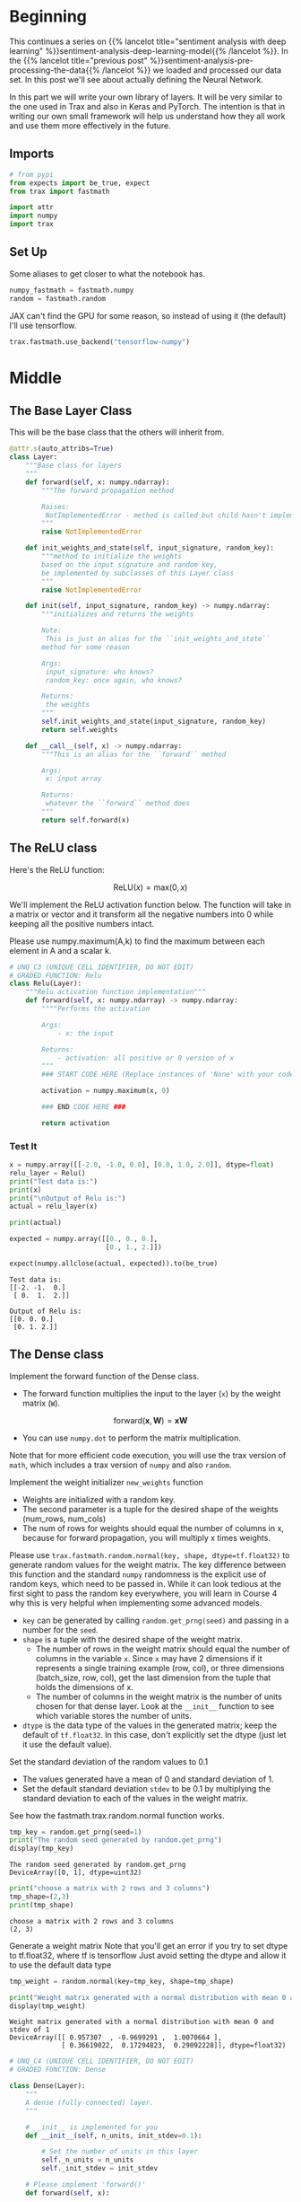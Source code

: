 #+BEGIN_COMMENT
.. title: Sentiment Analysis: Defining the Model
.. slug: sentiment-analysis-defining-the-model
.. date: 2020-12-23 15:46:13 UTC-08:00
.. tags: nlp,sentiment analysis,deep learning
.. category: NLP
.. link: 
.. description: Defining the Deep Learning Model
.. type: text
.. has_math: True
#+END_COMMENT
#+OPTIONS: ^:{}
#+TOC: headlines 3
#+PROPERTY: header-args :session ~/.local/share/jupyter/runtime/kernel-2e28ec70-08fc-4104-9f65-5037f4d362ac.json
#+BEGIN_SRC python :results none :exports none
%load_ext autoreload
%autoreload 2
#+END_SRC

* Beginning
  This continues a series on {{% lancelot title="sentiment analysis with deep learning" %}}sentiment-analysis-deep-learning-model{{% /lancelot %}}. In the {{% lancelot title="previous post" %}}sentiment-analysis-pre-processing-the-data{{% /lancelot %}} we loaded and processed our data set. In this post we'll see about actually defining the Neural Network.

  In this part we will write your own library of layers. It will be very similar to the one used in Trax and also in Keras and PyTorch. The intention is that in writing our own small framework will help us understand how they all work and use them more effectively in the future.
** Imports
#+begin_src python :results none
# from pypi
from expects import be_true, expect
from trax import fastmath

import attr
import numpy
import trax
#+end_src
** Set Up
   Some aliases to get closer to what the notebook has.
   
#+begin_src python :results none
numpy_fastmath = fastmath.numpy
random = fastmath.random
#+end_src

JAX can't find the GPU for some reason, so instead of using it (the default) I'll use tensorflow.

#+begin_src python :results none
trax.fastmath.use_backend("tensorflow-numpy")
#+end_src
* Middle
** The Base Layer Class
   This will be the base class that the others will inherit from.
   
#+begin_src python :results none
@attr.s(auto_attribs=True)
class Layer:
    """Base class for layers
    """
    def forward(self, x: numpy.ndarray):
        """The forward propagation method

        Raises:
         NotImplementedError - method is called but child hasn't implemented it
        """
        raise NotImplementedError
  
    def init_weights_and_state(self, input_signature, random_key):
        """method to initialize the weights
        based on the input signature and random key,
        be implemented by subclasses of this Layer class
        """
        raise NotImplementedError

    def init(self, input_signature, random_key) -> numpy.ndarray:
        """initializes and returns the weights
        
        Note:
         This is just an alias for the ``init_weights_and_state``
        method for some reason

        Args: 
         input_signature: who knows?
         random_key: once again, who knows?

        Returns:
         the weights
        """
        self.init_weights_and_state(input_signature, random_key)
        return self.weights
    
    def __call__(self, x) -> numpy.ndarray:
        """This is an alias for the ``forward`` method

        Args:
         x: input array

        Returns:
         whatever the ``forward`` method does
        """
        return self.forward(x)
#+end_src
** The ReLU class
Here's the ReLU function: 

\[
\mathrm{ReLU}(x) = \mathrm{max}(0,x)
\]


We'll implement the ReLU activation function below. The function will take in a matrix or vector and it transform all the negative numbers into 0 while keeping all the positive numbers intact. 


Please use numpy.maximum(A,k) to find the maximum between each element in A and a scalar k.


#+begin_src python :results none
# UNQ_C3 (UNIQUE CELL IDENTIFIER, DO NOT EDIT)
# GRADED FUNCTION: Relu
class Relu(Layer):
    """Relu activation function implementation"""
    def forward(self, x: numpy.ndarray) -> numpy.ndarray:
        """"Performs the activation
        
        Args: 
            - x: the input
        
        Returns:
            - activation: all positive or 0 version of x
        """
        ### START CODE HERE (Replace instances of 'None' with your code) ###
        
        activation = numpy.maximum(x, 0)

        ### END CODE HERE ###
        
        return activation
#+end_src
*** Test It

#+begin_src python :results output :exports both
x = numpy.array([[-2.0, -1.0, 0.0], [0.0, 1.0, 2.0]], dtype=float)
relu_layer = Relu()
print("Test data is:")
print(x)
print("\nOutput of Relu is:")
actual = relu_layer(x)

print(actual)

expected = numpy.array([[0., 0., 0.],
                        [0., 1., 2.]])

expect(numpy.allclose(actual, expected)).to(be_true)
#+end_src

#+RESULTS:
: Test data is:
: [[-2. -1.  0.]
:  [ 0.  1.  2.]]
: 
: Output of Relu is:
: [[0. 0. 0.]
:  [0. 1. 2.]]

** The Dense class 

 Implement the forward function of the Dense class. 
 - The forward function multiplies the input to the layer (=x=) by the weight matrix (=W=).

\[
\mathrm{forward}(\mathbf{x},\mathbf{W}) = \mathbf{xW}
\]

 - You can use =numpy.dot= to perform the matrix multiplication.

 Note that for more efficient code execution, you will use the trax version of =math=, which includes a trax version of =numpy= and also =random=.

 Implement the weight initializer =new_weights= function
 - Weights are initialized with a random key.
 - The second parameter is a tuple for the desired shape of the weights (num_rows, num_cols)
 - The num of rows for weights should equal the number of columns in x, because for forward propagation, you will multiply x times weights.

 Please use =trax.fastmath.random.normal(key, shape, dtype=tf.float32)= to generate random values for the weight matrix. The key difference between this function and the standard =numpy= randomness is the explicit use of random keys, which need to be passed in. While it can look tedious at the first sight to pass the random key everywhere, you will learn in Course 4 why this is very helpful when
implementing some advanced models.
 - =key= can be generated by calling =random.get_prng(seed)= and passing in a number for the =seed=.
 - =shape= is a tuple with the desired shape of the weight matrix.
     + The number of rows in the weight matrix should equal the number of columns in the variable =x=.  Since =x= may have 2 dimensions if it represents a single training example (row, col), or three dimensions (batch_size, row, col), get the last dimension from the tuple that holds the dimensions of x.
     + The number of columns in the weight matrix is the number of units chosen for that dense layer.  Look at the =__init__= function to see which variable stores the number of units.
 - =dtype= is the data type of the values in the generated matrix; keep the default of =tf.float32=. In this case, don't explicitly set the dtype (just let it use the default value).

 Set the standard deviation of the random values to 0.1
 - The values generated have a mean of 0 and standard deviation of 1.
 - Set the default standard deviation =stdev= to be 0.1 by multiplying the standard deviation to each of the values in the weight matrix.

See how the fastmath.trax.random.normal function works.

#+begin_src python :results output :exports both
tmp_key = random.get_prng(seed=1)
print("The random seed generated by random.get_prng")
display(tmp_key)
#+end_src

#+RESULTS:
:RESULTS:
: The random seed generated by random.get_prng
: DeviceArray([0, 1], dtype=uint32)
:END:

#+begin_src python :results output :exports both
print("choose a matrix with 2 rows and 3 columns")
tmp_shape=(2,3)
print(tmp_shape)
#+end_src

#+RESULTS:
: choose a matrix with 2 rows and 3 columns
: (2, 3)

Generate a weight matrix
 Note that you'll get an error if you try to set dtype to tf.float32, where tf is tensorflow
 Just avoid setting the dtype and allow it to use the default data type

#+begin_src python :results output :exports both
tmp_weight = random.normal(key=tmp_key, shape=tmp_shape)

print("Weight matrix generated with a normal distribution with mean 0 and stdev of 1")
display(tmp_weight)
#+end_src

#+RESULTS:
:RESULTS:
: Weight matrix generated with a normal distribution with mean 0 and stdev of 1
: DeviceArray([[ 0.957307  , -0.9699291 ,  1.0070664 ],
:              [ 0.36619022,  0.17294823,  0.29092228]], dtype=float32)
:END:

#+begin_src python :results none
# UNQ_C4 (UNIQUE CELL IDENTIFIER, DO NOT EDIT)
# GRADED FUNCTION: Dense

class Dense(Layer):
    """
    A dense (fully-connected) layer.
    """

    # __init__ is implemented for you
    def __init__(self, n_units, init_stdev=0.1):
        
        # Set the number of units in this layer
        self._n_units = n_units
        self._init_stdev = init_stdev

    # Please implement 'forward()'
    def forward(self, x):

### START CODE HERE (Replace instances of 'None' with your code) ###

        # Matrix multiply x and the weight matrix
        dense = numpy.dot(x, self.weights)
        
### END CODE HERE ###
        return dense

    # init_weights
    def init_weights_and_state(self, input_signature, random_key):
        
### START CODE HERE (Replace instances of 'None' with your code) ###
        # The input_signature has a .shape attribute that gives the shape as a tuple
        input_shape = input_signature.shape

        # Generate the weight matrix from a normal distribution, 
        # and standard deviation of 'stdev'        
        w = (random.normal(key=random_key, shape=(input_shape[-1], self._n_units))
             ,* self._init_stdev)
        
### END CODE HERE ###     
        self.weights = w
        return self.weights
#+end_src

# Testing your Dense layer 
#+begin_src python :results output :exports both
dense_layer = Dense(n_units=10)  #sets  number of units in dense layer
random_key = random.get_prng(seed=0)  # sets random seed
z = numpy.array([[2.0, 7.0, 25.0]]) # input array 

dense_layer.init(z, random_key)
print("Weights are\n ",dense_layer.weights) #Returns randomly generated weights
output = dense_layer(z)
print("Foward function output is ", output) # Returns multiplied values of units and weights

expected_weights = numpy.array([
    [-0.02837108,  0.09368162, -0.10050076,  0.14165013,  0.10543301,  0.09108126,
     -0.04265672,  0.0986188,  -0.05575325,  0.00153249],
    [-0.20785688,  0.0554837,   0.09142365,  0.05744595,  0.07227863,  0.01210617,
     -0.03237354,  0.16234995,  0.02450038, -0.13809784],
    [-0.06111237,  0.01403724,  0.08410042, -0.1094358,  -0.10775021, -0.11396459,
     -0.05933381, -0.01557652, -0.03832145, -0.11144515]])

expected_output = numpy.array(
    [[-3.0395496,   0.9266802,   2.5414743,  -2.050473,   -1.9769388,  -2.582209,
      -1.7952735,   0.94427425, -0.8980402,  -3.7497487]])

expect(numpy.allclose(dense_layer.weights, expected_weights)).to(be_true)
expect(numpy.allclose(output, expected_output)).to(be_true)
#+end_src

#+RESULTS:
: Weights are
:   [[-0.02837108  0.09368162 -0.10050076  0.14165013  0.10543301  0.09108126
:   -0.04265672  0.0986188  -0.05575325  0.00153249]
:  [-0.20785688  0.0554837   0.09142365  0.05744595  0.07227863  0.01210617
:   -0.03237354  0.16234995  0.02450038 -0.13809784]
:  [-0.06111237  0.01403724  0.08410042 -0.1094358  -0.10775021 -0.11396459
:   -0.05933381 -0.01557652 -0.03832145 -0.11144515]]
: Foward function output is  [[-3.03954965  0.92668021  2.54147445 -2.05047299 -1.97693891 -2.58220917
:   -1.79527355  0.94427423 -0.89804017 -3.74974866]]

  
* Ending
  Now that we have our Deep Learning model, we'll move on to {{% lancelot title="training it" %}}sentiment-analysis-training-the-model{{% /lancelot %}}.
* Raw
#+begin_example

# <a name="3.3"></a>
# ## 3.3  Model
# 
# Now you will implement a classifier using neural networks. Here is the model architecture you will be implementing. 
# 
# <img src = "nn.jpg" style="width:400px;height:250px;"/>
# 
# For the model implementation, you will use the Trax layers library `tl`.
# Note that the second character of `tl` is the lowercase of letter `L`, not the number 1. Trax layers are very similar to the ones you implemented above,
# but in addition to trainable weights also have a non-trainable state.
# State is used in layers like batch normalization and for inference, you will learn more about it in course 4.
# 
# First, look at the code of the Trax Dense layer and compare to your implementation above.
# - [tl.Dense](https://github.com/google/trax/blob/master/trax/layers/core.py#L29): Trax Dense layer implementation
# 
# One other important layer that you will use a lot is one that allows to execute one layer after another in sequence.
# - [tl.Serial](https://github.com/google/trax/blob/master/trax/layers/combinators.py#L26): Combinator that applies layers serially.  
#     - You can pass in the layers as arguments to `Serial`, separated by commas. 
#     - For example: `tl.Serial(tl.Embeddings(...), tl.Mean(...), tl.Dense(...), tl.LogSoftmax(...))`
# 
# Please use the `help` function to view documentation for each layer.

# In[ ]:


# View documentation on tl.Dense
help(tl.Dense)


# In[ ]:


# View documentation on tl.Serial
help(tl.Serial)


# - [tl.Embedding](https://github.com/google/trax/blob/1372b903bb66b0daccee19fd0b1fdf44f659330b/trax/layers/core.py#L113): Layer constructor function for an embedding layer.  
#     - `tl.Embedding(vocab_size, d_feature)`.
#     - `vocab_size` is the number of unique words in the given vocabulary.
#     - `d_feature` is the number of elements in the word embedding (some choices for a word embedding size range from 150 to 300, for example).

# In[ ]:


# View documentation for tl.Embedding
help(tl.Embedding)


# In[ ]:


tmp_embed = tl.Embedding(vocab_size=3, d_feature=2)
display(tmp_embed)


# - [tl.Mean](https://github.com/google/trax/blob/1372b903bb66b0daccee19fd0b1fdf44f659330b/trax/layers/core.py#L276): Calculates means across an axis.  In this case, please choose axis = 1 to get an average embedding vector (an embedding vector that is an average of all words in the vocabulary).  
# - For example, if the embedding matrix is 300 elements and vocab size is 10,000 words, taking the mean of the embedding matrix along axis=1 will yield a vector of 300 elements.

# In[ ]:


# view the documentation for tl.mean
help(tl.Mean)


# In[ ]:


# Pretend the embedding matrix uses 
# 2 elements for embedding the meaning of a word
# and has a vocabulary size of 3
# So it has shape (2,3)
tmp_embed = np.array([[1,2,3,],
                    [4,5,6]
                   ])

# take the mean along axis 0
print("The mean along axis 0 creates a vector whose length equals the vocabulary size")
display(np.mean(tmp_embed,axis=0))

print("The mean along axis 1 creates a vector whose length equals the number of elements in a word embedding")
display(np.mean(tmp_embed,axis=1))


# - [tl.LogSoftmax](https://github.com/google/trax/blob/1372b903bb66b0daccee19fd0b1fdf44f659330b/trax/layers/core.py#L242): Implements log softmax function
# - Here, you don't need to set any parameters for `LogSoftMax()`.

# In[ ]:


help(tl.LogSoftmax)


# **Online documentation**
# 
# - [tl.Dense](https://trax-ml.readthedocs.io/en/latest/trax.layers.html#trax.layers.core.Dense)
# 
# - [tl.Serial](https://trax-ml.readthedocs.io/en/latest/trax.layers.html#module-trax.layers.combinators)
# 
# - [tl.Embedding](https://trax-ml.readthedocs.io/en/latest/trax.layers.html#trax.layers.core.Embedding)
# 
# - [tl.Mean](https://trax-ml.readthedocs.io/en/latest/trax.layers.html#trax.layers.core.Mean)
# 
# - [tl.LogSoftmax](https://trax-ml.readthedocs.io/en/latest/trax.layers.html#trax.layers.core.LogSoftmax)

# <a name="ex05"></a>
# ### Exercise 05
# Implement the classifier function. 

# In[ ]:


# UNQ_C5 (UNIQUE CELL IDENTIFIER, DO NOT EDIT)
# GRADED FUNCTION: classifier
def classifier(vocab_size=len(Vocab), embedding_dim=256, output_dim=2, mode='train'):
        
### START CODE HERE (Replace instances of 'None' with your code) ###
    # create embedding layer
    embed_layer = tl.Embedding(
        vocab_size=None, # Size of the vocabulary
        d_feature=None)  # Embedding dimension
    
    # Create a mean layer, to create an "average" word embedding
    mean_layer = None
    
    # Create a dense layer, one unit for each output
    dense_output_layer = tl.Dense(n_units = None)

    
    # Create the log softmax layer (no parameters needed)
    log_softmax_layer = None
    
    # Use tl.Serial to combine all layers
    # and create the classifier
    # of type trax.layers.combinators.Serial
    model = tl.Serial(
      None, # embedding layer
      None, # mean layer
      None, # dense output layer 
      None # log softmax layer
    )
### END CODE HERE ###     
    
    # return the model of type
    return model


# In[ ]:


tmp_model = classifier()


# In[ ]:


print(type(tmp_model))
display(tmp_model)


# ##### Expected Outout
# ```CPP
# <class 'trax.layers.combinators.Serial'>
# Serial[
#   Embedding_9088_256
#   Mean
#   Dense_2
#   LogSoftmax
# ]
# ```

# <a name="4"></a>
#+end_example
